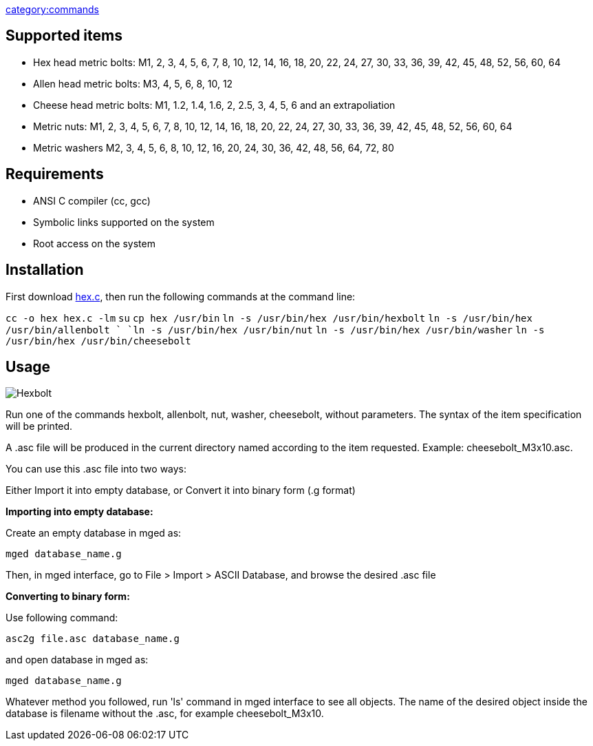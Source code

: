 link:category:commands[category:commands]

== Supported items

* Hex head metric bolts: M1, 2, 3, 4, 5, 6, 7, 8, 10, 12, 14, 16, 18,
20, 22, 24, 27, 30, 33, 36, 39, 42, 45, 48, 52, 56, 60, 64
* Allen head metric bolts: M3, 4, 5, 6, 8, 10, 12
* Cheese head metric bolts: M1, 1.2, 1.4, 1.6, 2, 2.5, 3, 4, 5, 6 and
an extrapoliation
* Metric nuts: M1, 2, 3, 4, 5, 6, 7, 8, 10, 12, 14, 16, 18, 20, 22,
24, 27, 30, 33, 36, 39, 42, 45, 48, 52, 56, 60, 64
* Metric washers M2, 3, 4, 5, 6, 8, 10, 12, 16, 20, 24, 30, 36, 42,
48, 56, 64, 72, 80

== Requirements

* ANSI C compiler (cc, gcc)
* Symbolic links supported on the system
* Root access on the system

== Installation

First download http://ronja.twibright.com/3d/lib/hex.c[hex.c], then
run the following commands at the command line:

`cc -o hex hex.c -lm`
`su`
`cp hex /usr/bin`
`ln -s /usr/bin/hex /usr/bin/hexbolt`
`ln -s /usr/bin/hex /usr/bin/allenbolt  `
`ln -s /usr/bin/hex /usr/bin/nut`
`ln -s /usr/bin/hex /usr/bin/washer`
`ln -s /usr/bin/hex /usr/bin/cheesebolt`

== Usage

image::Hexbolt.png[]

Run one of the commands hexbolt, allenbolt, nut, washer, cheesebolt,
without parameters. The syntax of the item specification will be
printed.

A .asc file will be produced in the current directory named according to
the item requested. Example: cheesebolt_M3x10.asc.

You can use this .asc file into two ways:

Either Import it into empty database, or Convert it into binary form (.g
format)

*Importing into empty database:*

Create an empty database in mged as:

`mged database_name.g`

Then, in mged interface, go to File > Import > ASCII Database, and
browse the desired .asc file

*Converting to binary form:*

Use following command:

`asc2g file.asc database_name.g`

and open database in mged as:

`mged database_name.g`

Whatever method you followed, run 'ls' command in mged interface to see
all objects. The name of the desired object inside the database is
filename without the .asc, for example cheesebolt_M3x10.
